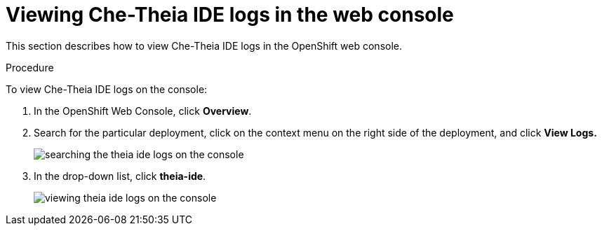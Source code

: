 [id="viewing-{prod-id-short}-theia-ide-logs-in-the-web-console_{context}"]
= Viewing Che-Theia IDE logs in the web console

This section describes how to view Che-Theia IDE logs in the OpenShift web console.

.Procedure

To view Che-Theia IDE logs on the console:

. In the OpenShift Web Console, click *Overview*.

. Search for the particular deployment, click on the context menu on the right side of the deployment, and click *View Logs.* 
+
image::logs/searching-the-theia-ide-logs-on-the-console.png[]

. In the drop-down list, click *theia-ide*.
+
image::logs/viewing-theia-ide-logs-on-the-console.png[]
